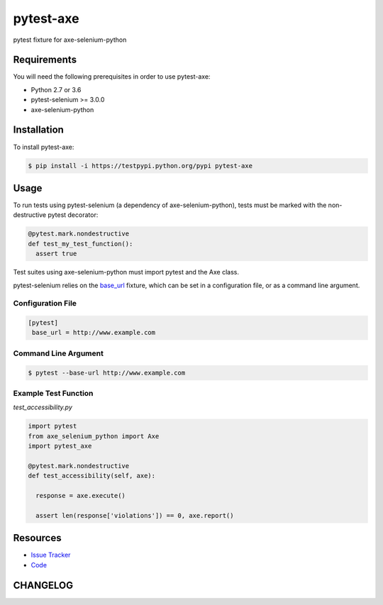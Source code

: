 pytest-axe
==========

pytest fixture for axe-selenium-python

.. image:: https://img.shields.io/badge/license-MPL%202.0-blue.svg
   :target: https://github.com/kimberlythegeek/pytest-axe/blob/master/LICENSE.txt
   :alt: License
.. image:: https://img.shields.io/pypi/v/pytest-axe.svg
   :target: https://pypi.org/project/pytest-axe/
   :alt: PyPI
.. image:: https://img.shields.io/github/issues-raw/kimberlythegeek/pytest-axe.svg
   :target: https://github.com/kimberlythegeek/pytest-axe/issues
   :alt: Issues

Requirements
------------

You will need the following prerequisites in order to use pytest-axe:

- Python 2.7 or 3.6
- pytest-selenium >= 3.0.0
- axe-selenium-python

Installation
------------

To install pytest-axe:

.. code-block:: bash

  $ pip install -i https://testpypi.python.org/pypi pytest-axe

Usage
-----
To run tests using pytest-selenium (a dependency of axe-selenium-python), tests must be marked with the non-destructive pytest decorator:

.. code-block:: python

 @pytest.mark.nondestructive
 def test_my_test_function():
   assert true

Test suites using axe-selenium-python must import pytest and the Axe class.

pytest-selenium relies on the `base_url <https://github.com/pytest-dev/pytest-base-url>`_ fixture, which can be set in a configuration file, or as a command line argument.

Configuration File
******************

.. code-block:: ini

 [pytest]
  base_url = http://www.example.com

Command Line Argument
*********************

.. code-block:: bash

  $ pytest --base-url http://www.example.com

Example Test Function
*********************

*test_accessibility.py*

.. code-block:: python

  import pytest
  from axe_selenium_python import Axe
  import pytest_axe

  @pytest.mark.nondestructive
  def test_accessibility(self, axe):

    response = axe.execute()

    assert len(response['violations']) == 0, axe.report()


Resources
---------

- `Issue Tracker <http://github.com/kimberlythegeek/pytest-axe/issues>`_
- `Code <http://github.com/kimberlythegeek/pytest-axe/>`_


CHANGELOG
----------


